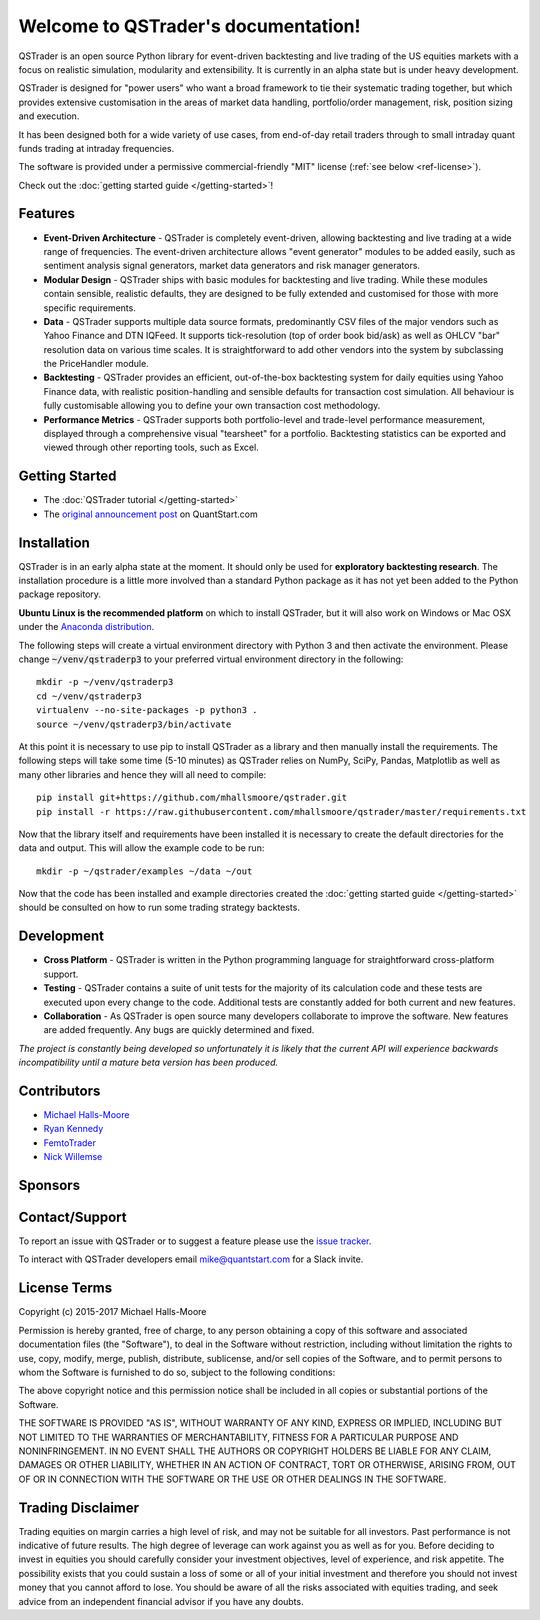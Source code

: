 .. QSTrader documentation master file, created by
   sphinx-quickstart on Wed Mar 15 09:57:57 2017.
   You can adapt this file completely to your liking, but it should at least
   contain the root `toctree` directive.

Welcome to QSTrader's documentation!
====================================

.. image:: https://travis-ci.org/mhallsmoore/qstrader.svg?branch=master
   :target: https://travis-ci.org/mhallsmoore/qstrader

.. image:: https://coveralls.io/repos/github/mhallsmoore/qstrader/badge.svg?branch=master
   :target: https://coveralls.io/github/mhallsmoore/qstrader?branch=master

.. image:: https://img.shields.io/badge/license-MIT%20License-blue.svg
   :target: https://github.com/mhallsmoore/qstrader/blob/master/LICENSE

.. image:: https://img.shields.io/badge/python-2.7%2C%203.4%2C%203.5-blue.svg
   :target: https://coveralls.io/github/mhallsmoore/qstrader?branch=master

QSTrader is an open source Python library for event-driven backtesting and live trading of the US equities markets with a focus on realistic simulation, modularity and extensibility. It is currently in an alpha state but is under heavy development.

QSTrader is designed for "power users" who want a broad framework to tie their systematic trading together, but which provides extensive customisation in the areas of market data handling, portfolio/order management, risk, position sizing and execution.

It has been designed both for a wide variety of use cases, from end-of-day retail traders through to small intraday quant funds trading at intraday frequencies.

The software is provided under a permissive commercial-friendly "MIT" license (:ref:`see below <ref-license>`).

Check out the :doc:`getting started guide </getting-started>`!

.. image:: https://s3.amazonaws.com/quantstart/media/images/qstrader-moving-average-cross-tearsheet.png

Features
--------

* **Event-Driven Architecture** - QSTrader is completely event-driven, allowing backtesting and live trading at a wide range of frequencies. The event-driven architecture allows "event generator" modules to be added easily, such as sentiment analysis signal generators, market data generators and risk manager generators.

* **Modular Design** - QSTrader ships with basic modules for backtesting and live trading. While these modules contain sensible, realistic defaults, they are designed to be fully extended and customised for those with more specific requirements.

* **Data** - QSTrader supports multiple data source formats, predominantly CSV files of the major vendors such as Yahoo Finance and DTN IQFeed. It supports tick-resolution (top of order book bid/ask) as well as OHLCV "bar" resolution data on various time scales. It is straightforward to add other vendors into the system by subclassing the PriceHandler module.

* **Backtesting** - QSTrader provides an efficient, out-of-the-box backtesting system for daily equities using Yahoo Finance data, with realistic position-handling and sensible defaults for transaction cost simulation. All behaviour is fully customisable allowing you to define your own transaction cost methodology.

* **Performance Metrics** - QSTrader supports both portfolio-level and trade-level performance measurement, displayed through a comprehensive visual "tearsheet" for a portfolio. Backtesting statistics can be exported and viewed through other reporting tools, such as Excel.

Getting Started
---------------

* The :doc:`QSTrader tutorial </getting-started>`
* The `original announcement post <https://www.quantstart.com/articles/Announcing-the-QuantStart-Advanced-Trading-Infrastructure-Article-Series>`_ on QuantStart.com

Installation
------------

QSTrader is in an early alpha state at the moment. It should only be used for **exploratory backtesting research**. The installation procedure is a little more involved than a standard Python package as it has not yet been added to the Python package repository.

**Ubuntu Linux is the recommended platform** on which to install QSTrader, but it will also work on Windows or Mac OSX under the `Anaconda distribution <https://www.continuum.io/downloads>`_.

The following steps will create a virtual environment directory with Python 3 and then activate the environment. Please change :code:`~/venv/qstraderp3` to your preferred virtual environment directory in the following::

    mkdir -p ~/venv/qstraderp3
    cd ~/venv/qstraderp3
    virtualenv --no-site-packages -p python3 .
    source ~/venv/qstraderp3/bin/activate

At this point it is necessary to use pip to install QSTrader as a library and then manually install the requirements. The following steps will take some time (5-10 minutes) as QSTrader relies on NumPy, SciPy, Pandas, Matplotlib as well as many other libraries and hence they will all need to compile::

    pip install git+https://github.com/mhallsmoore/qstrader.git
    pip install -r https://raw.githubusercontent.com/mhallsmoore/qstrader/master/requirements.txt

Now that the library itself and requirements have been installed it is necessary to create the default directories for the data and output. This will allow the example code to be run::

    mkdir -p ~/qstrader/examples ~/data ~/out

Now that the code has been installed and example directories created the :doc:`getting started guide </getting-started>` should be consulted on how to run some trading strategy backtests.

Development
-----------

* **Cross Platform** - QSTrader is written in the Python programming language for straightforward cross-platform support.

* **Testing** - QSTrader contains a suite of unit tests for the majority of its calculation code and these tests are executed upon every change to the code. Additional tests are constantly added for both current and new features.

* **Collaboration** - As QSTrader is open source many developers collaborate to improve the software. New features are added frequently. Any bugs are quickly determined and fixed.

*The project is constantly being developed so unfortunately it is likely that the current API will experience backwards incompatibility until a mature beta version has been produced.*

Contributors
------------

* `Michael Halls-Moore <https://github.com/mhallsmoore/>`_
* `Ryan Kennedy <https://github.com/ryankennedyio>`_
* `FemtoTrader <https://github.com/femtotrader>`_
* `Nick Willemse <https://github.com/nwillemse>`_

Sponsors
--------

.. image:: images/qs-logo.png
   :target: https://www.quantstart.com/

.. _ref-license:

Contact/Support
---------------

To report an issue with QSTrader or to suggest a feature please use the `issue tracker <https://github.com/mhallsmoore/qstrader/issues/>`_.

To interact with QSTrader developers email `mike@quantstart.com <mike@quantstart.com>`_ for a Slack invite.

License Terms
-------------

Copyright (c) 2015-2017 Michael Halls-Moore

Permission is hereby granted, free of charge, to any person obtaining a copy of this software and associated documentation files (the "Software"), to deal in the Software without restriction, including without limitation the rights to use, copy, modify, merge, publish, distribute, sublicense, and/or sell copies of the Software, and to permit persons to whom the Software is furnished to do so, subject to the following conditions:

The above copyright notice and this permission notice shall be included in all copies or substantial portions of the Software.

THE SOFTWARE IS PROVIDED "AS IS", WITHOUT WARRANTY OF ANY KIND, EXPRESS OR IMPLIED, INCLUDING BUT NOT LIMITED TO THE WARRANTIES OF MERCHANTABILITY, FITNESS FOR A PARTICULAR PURPOSE AND NONINFRINGEMENT. IN NO EVENT SHALL THE AUTHORS OR COPYRIGHT HOLDERS BE LIABLE FOR ANY CLAIM, DAMAGES OR OTHER LIABILITY, WHETHER IN AN ACTION OF CONTRACT, TORT OR OTHERWISE, ARISING FROM, OUT OF OR IN CONNECTION WITH THE SOFTWARE OR THE USE OR OTHER DEALINGS IN THE SOFTWARE.

Trading Disclaimer
------------------

Trading equities on margin carries a high level of risk, and may not be suitable for all investors. Past performance is not indicative of future results. The high degree of leverage can work against you as well as for you. Before deciding to invest in equities you should carefully consider your investment objectives, level of experience, and risk appetite. The possibility exists that you could sustain a loss of some or all of your initial investment and therefore you should not invest money that you cannot afford to lose. You should be aware of all the risks associated with equities trading, and seek advice from an independent financial advisor if you have any doubts.
